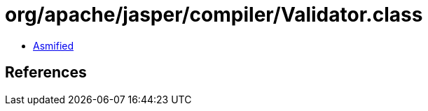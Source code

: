 = org/apache/jasper/compiler/Validator.class

 - link:Validator-asmified.java[Asmified]

== References

